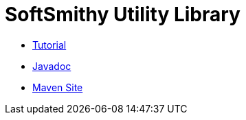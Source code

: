 = SoftSmithy Utility Library

 * link:tutorial[Tutorial]
 * link:site/apidocs[Javadoc]
 * link:site[Maven Site]
